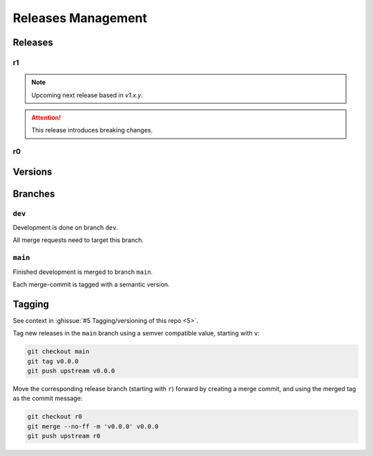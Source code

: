 Releases Management
###################

Releases
********

r1
==

.. note:: Upcoming next release based in `v1.x.y`.

.. attention:: This release introduces breaking changes.

r0
==

.. todo:: Releases:r0 Needs documentation.

Versions
********

.. todo:: Releases:Versions Needs documentation.

Branches
********

.. mermaid::

   %%{init: { 'logLevel': 'debug', 'theme': 'neutral', 'gitGraph': {'rotateCommitLabel': false} } }%%
   gitGraph
     commit id: "-"
     branch dev
     commit id: "B"
     commit id: "C"
     checkout main
     merge dev tag: "v0.4.0"
     checkout dev
     commit id: "D"
     commit id: "E"
     commit id: "F"
     checkout main
     merge dev tag: "v0.5.0"

``dev``
=======

Development is done on branch ``dev``.

All merge requests need to target this branch.

``main``
========

Finished development is merged to branch ``main``.

Each merge-commit is tagged with a semantic version.


Tagging
*******

See context in :ghissue:`#5 Tagging/versioning of this repo <5>`.

Tag new releases in the ``main`` branch using a semver compatible value, starting with ``v``:

.. code-block:: bash

   git checkout main
   git tag v0.0.0
   git push upstream v0.0.0

Move the corresponding release branch (starting with ``r``) forward by creating a merge commit, and using the merged tag
as the commit message:

.. code-block:: bash

   git checkout r0
   git merge --no-ff -m 'v0.0.0' v0.0.0
   git push upstream r0
